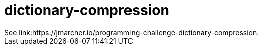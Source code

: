= dictionary-compression
See link:https://jmarcher.io/programming-challenge-dictionary-compression.
